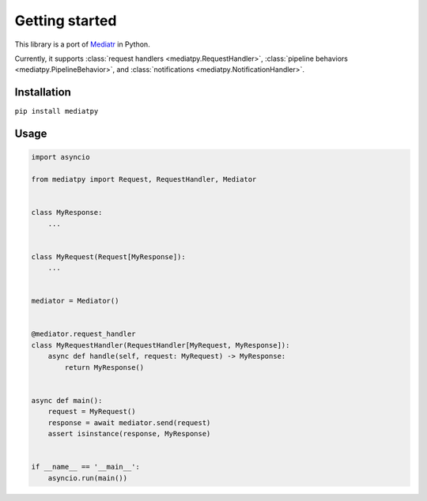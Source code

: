 Getting started
===============

This library is a port of `Mediatr <https://github.com/jbogard/MediatR>`_ in Python.

Currently, it supports :class:`request handlers <mediatpy.RequestHandler>`, :class:`pipeline behaviors <mediatpy.PipelineBehavior>`, and :class:`notifications <mediatpy.NotificationHandler>`.

Installation
------------

``pip install mediatpy``

Usage
-----

.. code-block:: python

    import asyncio

    from mediatpy import Request, RequestHandler, Mediator


    class MyResponse:
        ...


    class MyRequest(Request[MyResponse]):
        ...


    mediator = Mediator()


    @mediator.request_handler
    class MyRequestHandler(RequestHandler[MyRequest, MyResponse]):
        async def handle(self, request: MyRequest) -> MyResponse:
            return MyResponse()


    async def main():
        request = MyRequest()
        response = await mediator.send(request)
        assert isinstance(response, MyResponse)


    if __name__ == '__main__':
        asyncio.run(main())